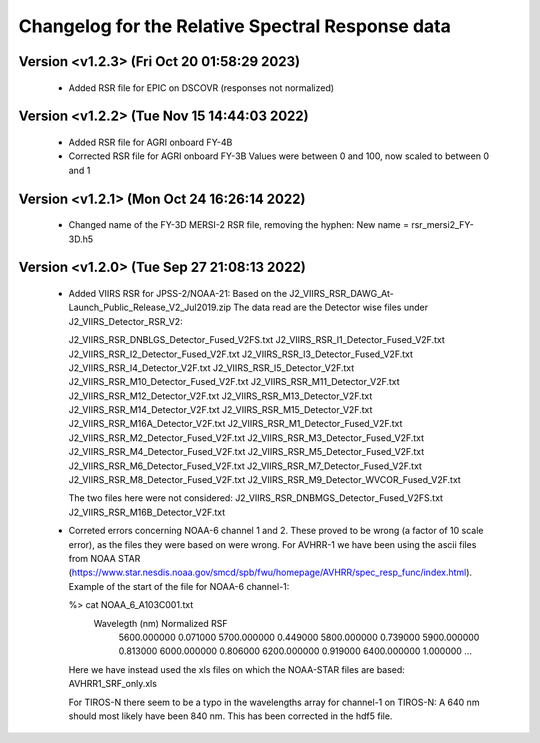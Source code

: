 Changelog for the Relative Spectral Response data
=================================================


Version <v1.2.3> (Fri Oct 20 01:58:29 2023)
-------------------------------------------

 * Added RSR file for EPIC on DSCOVR (responses not normalized)


Version <v1.2.2> (Tue Nov 15 14:44:03 2022)
-------------------------------------------

 * Added RSR file for AGRI onboard FY-4B
 * Corrected RSR file for AGRI onboard FY-3B
   Values were between 0 and 100, now scaled to between 0 and 1


Version <v1.2.1> (Mon Oct 24 16:26:14 2022)
-------------------------------------------

 * Changed name of the FY-3D MERSI-2 RSR file, removing the hyphen:
   New name = rsr_mersi2_FY-3D.h5


Version <v1.2.0> (Tue Sep 27 21:08:13 2022)
-------------------------------------------

 * Added VIIRS RSR for JPSS-2/NOAA-21:
   Based on the J2_VIIRS_RSR_DAWG_At-Launch_Public_Release_V2_Jul2019.zip
   The data read are the Detector wise files under J2_VIIRS_Detector_RSR_V2:

   J2_VIIRS_RSR_DNBLGS_Detector_Fused_V2FS.txt
   J2_VIIRS_RSR_I1_Detector_Fused_V2F.txt
   J2_VIIRS_RSR_I2_Detector_Fused_V2F.txt
   J2_VIIRS_RSR_I3_Detector_Fused_V2F.txt
   J2_VIIRS_RSR_I4_Detector_V2F.txt
   J2_VIIRS_RSR_I5_Detector_V2F.txt
   J2_VIIRS_RSR_M10_Detector_Fused_V2F.txt
   J2_VIIRS_RSR_M11_Detector_V2F.txt
   J2_VIIRS_RSR_M12_Detector_V2F.txt
   J2_VIIRS_RSR_M13_Detector_V2F.txt
   J2_VIIRS_RSR_M14_Detector_V2F.txt
   J2_VIIRS_RSR_M15_Detector_V2F.txt
   J2_VIIRS_RSR_M16A_Detector_V2F.txt
   J2_VIIRS_RSR_M1_Detector_Fused_V2F.txt
   J2_VIIRS_RSR_M2_Detector_Fused_V2F.txt
   J2_VIIRS_RSR_M3_Detector_Fused_V2F.txt
   J2_VIIRS_RSR_M4_Detector_Fused_V2F.txt
   J2_VIIRS_RSR_M5_Detector_Fused_V2F.txt
   J2_VIIRS_RSR_M6_Detector_Fused_V2F.txt
   J2_VIIRS_RSR_M7_Detector_Fused_V2F.txt
   J2_VIIRS_RSR_M8_Detector_Fused_V2F.txt
   J2_VIIRS_RSR_M9_Detector_WVCOR_Fused_V2F.txt

   The two files here were not considered:
   J2_VIIRS_RSR_DNBMGS_Detector_Fused_V2FS.txt
   J2_VIIRS_RSR_M16B_Detector_V2F.txt

 * Correted errors concerning NOAA-6 channel 1 and 2. These proved to be wrong
   (a factor of 10 scale error), as the files they were based on were
   wrong. For AVHRR-1 we have been using the ascii files from NOAA STAR
   (https://www.star.nesdis.noaa.gov/smcd/spb/fwu/homepage/AVHRR/spec_resp_func/index.html). Example
   of the start of the file for NOAA-6 channel-1:

   %> cat NOAA_6_A103C001.txt
      Wavelegth (nm)      Normalized RSF
         5600.000000            0.071000
         5700.000000            0.449000
         5800.000000            0.739000
         5900.000000            0.813000
         6000.000000            0.806000
         6200.000000            0.919000
         6400.000000            1.000000
         ...

   Here we have instead used the xls files on which the NOAA-STAR files are based: AVHRR1_SRF_only.xls

   For TIROS-N there seem to be a typo in the wavelengths array for channel-1
   on TIROS-N: A 640 nm should most likely have been 840 nm. This has been
   corrected in the hdf5 file.
